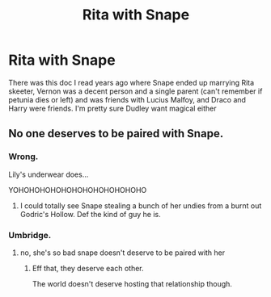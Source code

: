#+TITLE: Rita with Snape

* Rita with Snape
:PROPERTIES:
:Author: ratsoh
:Score: 5
:DateUnix: 1600092213.0
:DateShort: 2020-Sep-14
:FlairText: What's That Fic?
:END:
There was this doc I read years ago where Snape ended up marrying Rita skeeter, Vernon was a decent person and a single parent (can't remember if petunia dies or left) and was friends with Lucius Malfoy, and Draco and Harry were friends. I'm pretty sure Dudley want magical either


** No one deserves to be paired with Snape.
:PROPERTIES:
:Score: 7
:DateUnix: 1600109119.0
:DateShort: 2020-Sep-14
:END:

*** Wrong.

Lily's underwear does...

YOHOHOHOHOHOHOHOHOHOHOHOHO
:PROPERTIES:
:Author: CinnamonGhoulRL
:Score: 6
:DateUnix: 1600118823.0
:DateShort: 2020-Sep-15
:END:

**** I could totally see Snape stealing a bunch of her undies from a burnt out Godric's Hollow. Def the kind of guy he is.
:PROPERTIES:
:Score: 4
:DateUnix: 1600119244.0
:DateShort: 2020-Sep-15
:END:


*** Umbridge.
:PROPERTIES:
:Author: ShredofInsanity
:Score: 3
:DateUnix: 1600111393.0
:DateShort: 2020-Sep-14
:END:

**** no, she's so bad snape doesn't deserve to be paired with her
:PROPERTIES:
:Author: BlastosphericPod
:Score: 4
:DateUnix: 1600116820.0
:DateShort: 2020-Sep-15
:END:

***** Eff that, they deserve each other.

The world doesn't deserve hosting that relationship though.
:PROPERTIES:
:Author: Nyanmaru_San
:Score: 4
:DateUnix: 1600129234.0
:DateShort: 2020-Sep-15
:END:
